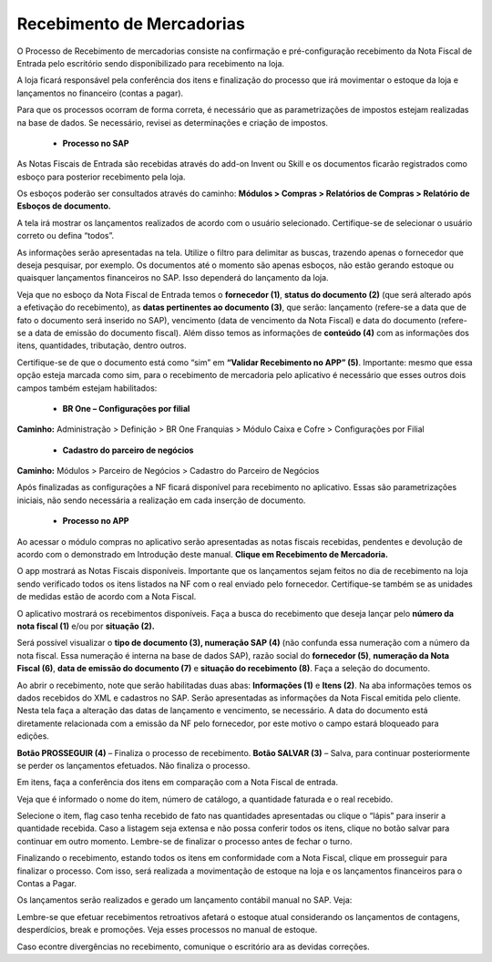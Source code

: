 Recebimento de Mercadorias
~~~~~~~~~~~~~~~~~~~~~~~~~~~~~~

O Processo de Recebimento de mercadorias consiste na confirmação e pré-configuração recebimento da Nota Fiscal de Entrada pelo escritório sendo disponibilizado para recebimento na loja.

A loja ficará responsável pela conferência dos itens e finalização do processo que irá movimentar o estoque da loja e lançamentos no financeiro (contas a pagar). 

Para que os processos ocorram de forma correta, é necessário que as parametrizações de impostos estejam realizadas na base de dados. Se necessário, revisei as determinações e criação de impostos. 

 - **Processo no SAP**

As Notas Fiscais de Entrada são recebidas através do add-on Invent ou Skill e os documentos ficarão registrados como esboço para posterior recebimento pela loja.

Os esboços poderão ser consultados através do caminho: **Módulos > Compras > Relatórios de Compras > Relatório de Esboços de documento.**

.. image:: /_static/BR\ One\ Franquias/Compras/Recebimento/001.png

A tela irá mostrar os lançamentos realizados de acordo com o usuário selecionado. Certifique-se de selecionar o usuário correto ou defina “todos”.

.. image:: /_static/BR\ One\ Franquias/Compras/Recebimento/002.png

As informações serão apresentadas na tela. Utilize o filtro para delimitar as buscas, trazendo apenas o fornecedor que deseja pesquisar, por exemplo. Os documentos até o momento são apenas esboços,
não estão gerando estoque ou quaisquer lançamentos financeiros no SAP.
Isso dependerá do lançamento da loja.

.. image:: /_static/BR\ One\ Franquias/Compras/Recebimento/003.png

Veja que no esboço da Nota Fiscal de Entrada temos o **fornecedor (1)**, **status do documento (2)** (que será alterado após a efetivação do recebimento), as **datas pertinentes ao documento (3)**,
que serão: lançamento (refere-se a data que de fato o documento será inserido no SAP), vencimento (data de vencimento da Nota Fiscal) e data do documento (refere-se a data de emissão do documento fiscal).
Além disso temos as informações de **conteúdo (4)** com as informações dos itens, quantidades, tributação, dentro outros.

Certifique-se de que o documento está como “sim” em **“Validar Recebimento no APP” (5)**. Importante: mesmo que essa opção esteja marcada como sim, para o recebimento de mercadoria pelo aplicativo é necessário que esses outros dois campos também estejam habilitados:

 - **BR One – Configurações por filial**

**Caminho:** Administração > Definição > BR One Franquias > Módulo Caixa e Cofre > Configurações por Filial

| \

.. image:: /_static/BR\ One\ Franquias/Compras/Recebimento/005.png

| \

 -  **Cadastro do parceiro de negócios**

**Caminho:** Módulos > Parceiro de Negócios > Cadastro do Parceiro de Negócios

.. image:: /_static/BR\ One\ Franquias/Compras/Recebimento/006.png

Após finalizadas as configurações a NF ficará disponível para recebimento no aplicativo. Essas são parametrizações iniciais, não sendo necessária a realização em cada inserção de documento.

 - **Processo no APP**

Ao acessar o módulo compras no aplicativo serão apresentadas as notas fiscais recebidas, pendentes e devolução de acordo com o demonstrado em Introdução deste manual.  **Clique em Recebimento de Mercadoria.**

O app mostrará as Notas Fiscais disponíveis. Importante que os lançamentos sejam feitos no dia de recebimento na loja sendo verificado todos os itens listados na NF com o real enviado pelo fornecedor.
Certifique-se também se as unidades de medidas estão de acordo com a Nota Fiscal.

.. image:: /_static/BR\ One\ Franquias/Compras/Recebimento/007.png

O aplicativo mostrará os recebimentos disponíveis. Faça a busca do recebimento que deseja lançar pelo **número da nota fiscal (1)** e/ou por **situação (2).**

Será possível visualizar o **tipo de documento (3), numeração SAP (4)** (não confunda essa numeração com a número da nota fiscal. Essa numeração é interna na base de dados SAP), razão social do **fornecedor (5)**, **numeração da Nota Fiscal (6)**, **data de emissão do documento (7)** e **situação do recebimento (8)**.
Faça a seleção do documento.

.. image:: /_static/BR\ One\ Franquias/Compras/Recebimento/008.png

Ao abrir o recebimento, note que serão habilitadas duas abas: **Informações (1)** e **Itens (2)**.
Na aba informações temos os dados recebidos do XML e cadastros no SAP. Serão apresentadas as informações da Nota Fiscal emitida pelo cliente.
Nesta tela faça a alteração das datas de lançamento e vencimento, se necessário.  A data do documento está diretamente relacionada com a emissão da NF pelo fornecedor, por este motivo o campo estará bloqueado para edições.

**Botão PROSSEGUIR (4)** – Finaliza o processo de recebimento.
**Botão SALVAR (3)** – Salva, para continuar posteriormente se perder os lançamentos efetuados. Não finaliza o processo.

Em itens, faça a conferência dos itens em comparação com a Nota Fiscal de entrada.

.. image:: /_static/BR\ One\ Franquias/Compras/Recebimento/009.png

Veja que é informado o nome do item, número de catálogo, a quantidade faturada e o real recebido.

Selecione o item, flag caso tenha recebido de fato nas quantidades apresentadas ou clique o “lápis” para inserir a quantidade recebida.
Caso a listagem seja extensa e não possa conferir todos os itens, clique no botão salvar para continuar em outro momento. Lembre-se de finalizar o processo antes de fechar o turno.

.. image:: /_static/BR\ One\ Franquias/Compras/Recebimento/009.png

Finalizando o recebimento, estando todos os itens em conformidade com a Nota Fiscal, clique em prosseguir para finalizar o processo. Com isso, será realizada a movimentação de estoque na loja e os lançamentos financeiros para o Contas a Pagar.

.. image:: /_static/BR\ One\ Franquias/Compras/Recebimento/010.png

Os lançamentos serão realizados e gerado um lançamento contábil manual no SAP. Veja:

.. image:: /_static/BR\ One\ Franquias/Compras/Recebimento/011.png

Lembre-se que efetuar recebimentos retroativos afetará o estoque atual considerando os lançamentos de contagens, desperdícios, break e promoções. Veja esses processos no manual de estoque. 

Caso econtre divergências no recebimento, comunique o escritório ara as devidas correções.
